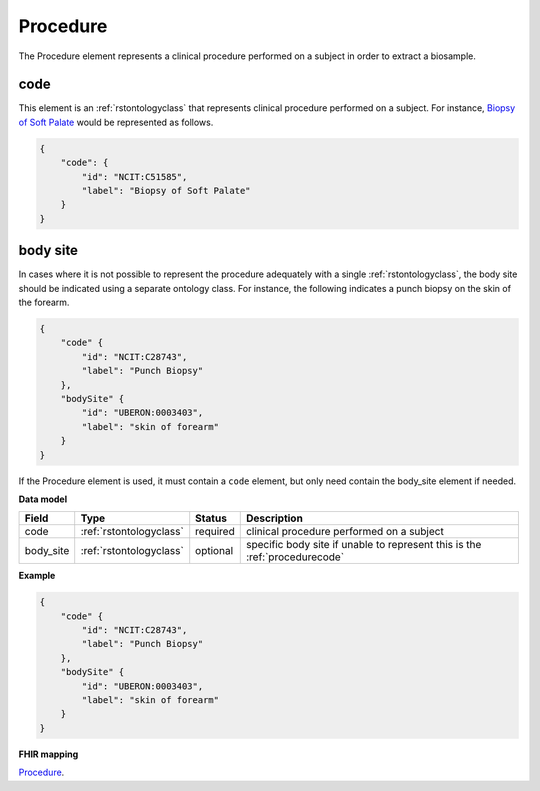 .. _rstprocedure:

=========
Procedure
=========

The Procedure element represents a clinical procedure performed on a subject in order to extract a biosample.

.. _procedurecode:

code
~~~~
This element is an :ref:`rstontologyclass` that represents clinical procedure performed on a subject. For instance,
`Biopsy of Soft Palate <https://www.ebi.ac.uk/ols/ontologies/ncit/terms?iri=http%3A%2F%2Fpurl.obolibrary.org%2Fobo%2FNCIT_C51585>`_
would be represented as follows.


.. code-block:: json

    {
        "code": {
            "id": "NCIT:C51585",
            "label": "Biopsy of Soft Palate"
        }
    }

.. _procedurebodysite:

body site
~~~~~~~~~
In cases where it is not possible to represent the procedure adequately with a single
:ref:`rstontologyclass`, the body site should be indicated using a separate
ontology class. For instance, the following indicates a punch biopsy on the
skin of the forearm.

.. code-block:: json

    {
        "code" {
            "id": "NCIT:C28743",
            "label": "Punch Biopsy"
        },
        "bodySite" {
            "id": "UBERON:0003403",
            "label": "skin of forearm"
        }
    }


If the Procedure element is used, it must contain a ``code`` element, but only need contain the
body_site element if needed.

**Data model**

.. csv-table::
   :header: Field, Type, Status, Description

    code, :ref:`rstontologyclass`, required, clinical procedure performed on a subject
    body_site, :ref:`rstontologyclass`, optional, specific body site if unable to represent this is the :ref:`procedurecode`

**Example**

.. code-block:: json

    {
        "code" {
            "id": "NCIT:C28743",
            "label": "Punch Biopsy"
        },
        "bodySite" {
            "id": "UBERON:0003403",
            "label": "skin of forearm"
        }
    }

**FHIR mapping**

`Procedure <https://www.hl7.org/fhir/procedure.html>`_.
